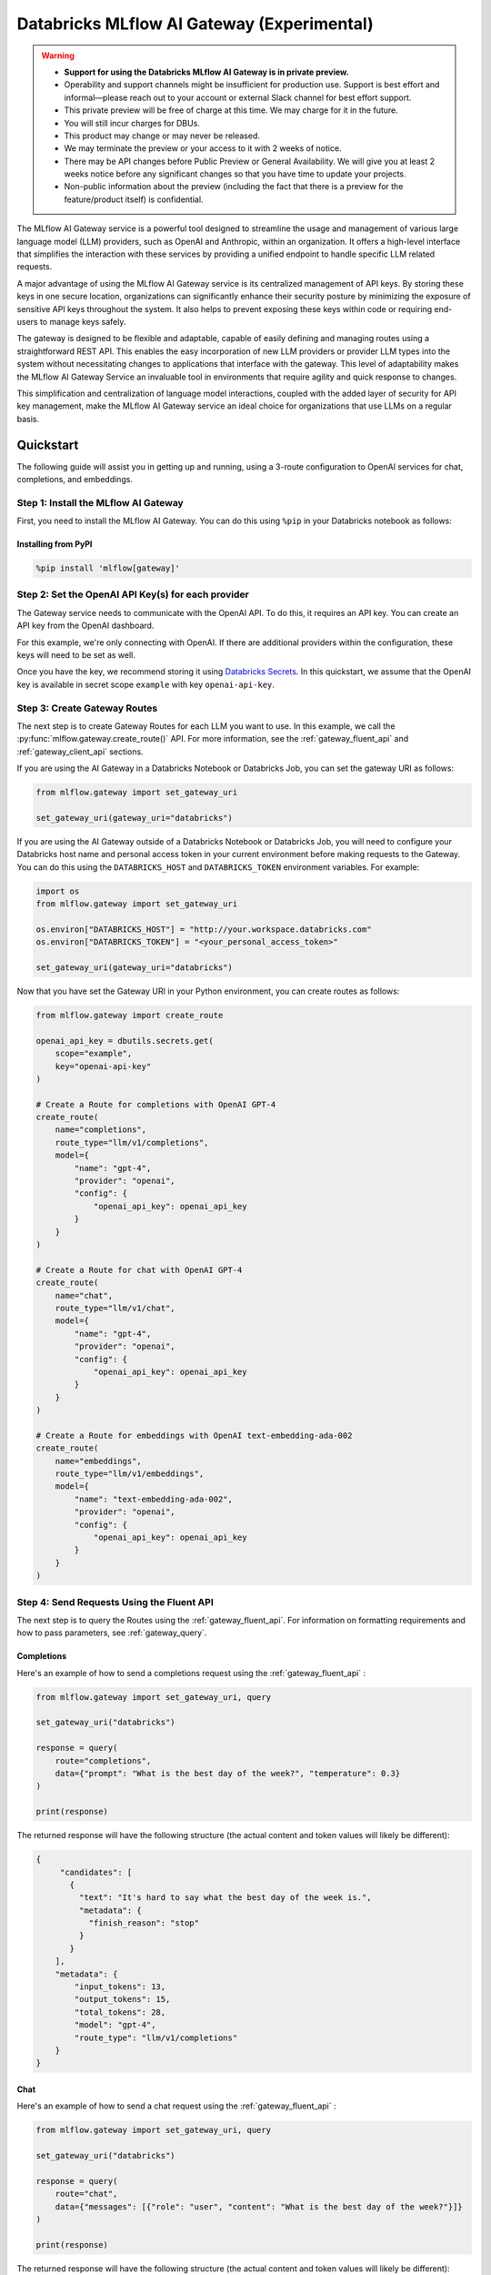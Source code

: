 .. _gateway:

===========================================
Databricks MLflow AI Gateway (Experimental)
===========================================

.. warning::

    - **Support for using the Databricks MLflow AI Gateway is in private preview.**
    - Operability and support channels might be insufficient for production use. Support is best
      effort and informal—please reach out to your account or external Slack channel for best
      effort support.
    - This private preview will be free of charge at this time. We may charge for it in the future.
    - You will still incur charges for DBUs.
    - This product may change or may never be released.
    - We may terminate the preview or your access to it with 2 weeks of notice.
    - There may be API changes before Public Preview or General Availability. We will give you at
      least 2 weeks notice before any significant changes so that you have time to update your
      projects.
    - Non-public information about the preview (including the fact that there is a preview for the
      feature/product itself) is confidential.

The MLflow AI Gateway service is a powerful tool designed to streamline the usage and management of
various large language model (LLM) providers, such as OpenAI and Anthropic, within an organization.
It offers a high-level interface that simplifies the interaction with these services by providing
a unified endpoint to handle specific LLM related requests.

A major advantage of using the MLflow AI Gateway service is its centralized management of API keys.
By storing these keys in one secure location, organizations can significantly enhance their
security posture by minimizing the exposure of sensitive API keys throughout the system. It also
helps to prevent exposing these keys within code or requiring end-users to manage keys safely.

The gateway is designed to be flexible and adaptable, capable of easily defining and managing routes
using a straightforward REST API. This enables the easy incorporation
of new LLM providers or provider LLM types into the system without necessitating changes to
applications that interface with the gateway. This level of adaptability makes the MLflow AI Gateway
Service an invaluable tool in environments that require agility and quick response to changes.

This simplification and centralization of language model interactions, coupled with the added
layer of security for API key management, make the MLflow AI Gateway service an ideal choice for
organizations that use LLMs on a regular basis.

.. _gateway-quickstart:

Quickstart
==========

The following guide will assist you in getting up and running, using a 3-route configuration to
OpenAI services for chat, completions, and embeddings.

Step 1: Install the MLflow AI Gateway
---------------------------------------------
First, you need to install the MLflow AI Gateway. You can do this using ``%pip`` in your Databricks notebook as follows:

Installing from PyPI
~~~~~~~~~~~~~~~~~~~~

.. code-block:: sh

    %pip install 'mlflow[gateway]'

Step 2: Set the OpenAI API Key(s) for each provider
---------------------------------------------------
The Gateway service needs to communicate with the OpenAI API. To do this, it requires an API key.
You can create an API key from the OpenAI dashboard.

For this example, we're only connecting with OpenAI. If there are additional providers within the
configuration, these keys will need to be set as well.

Once you have the key, we recommend storing it using
`Databricks Secrets <https://docs.databricks.com/security/secrets/index.html>`_. In this quickstart,
we assume that the OpenAI key is available in secret scope ``example`` with key ``openai-api-key``.

Step 3: Create Gateway Routes
------------------------------
The next step is to create Gateway Routes for each LLM you want to use. In this example, we call
the :py:func:`mlflow.gateway.create_route()` API. For more information, see the
:ref:`gateway_fluent_api` and :ref:`gateway_client_api` sections.

If you are using the AI Gateway in a Databricks Notebook or Databricks Job, you can set the gateway URI as follows:

.. code-block:: python

    from mlflow.gateway import set_gateway_uri

    set_gateway_uri(gateway_uri="databricks")

If you are using the AI Gateway outside of a Databricks Notebook or Databricks Job, you will need to configure
your Databricks host name and personal access token in your current environment before making requests to
the Gateway. You can do this using the ``DATABRICKS_HOST`` and ``DATABRICKS_TOKEN`` environment variables.
For example:

.. code-block:: python

    import os
    from mlflow.gateway import set_gateway_uri

    os.environ["DATABRICKS_HOST"] = "http://your.workspace.databricks.com"
    os.environ["DATABRICKS_TOKEN"] = "<your_personal_access_token>"

    set_gateway_uri(gateway_uri="databricks")

Now that you have set the Gateway URI in your Python environment, you can create routes as follows:

.. code-block:: python

    from mlflow.gateway import create_route

    openai_api_key = dbutils.secrets.get(
        scope="example",
        key="openai-api-key"
    )

    # Create a Route for completions with OpenAI GPT-4
    create_route(
        name="completions",
        route_type="llm/v1/completions",
        model={
            "name": "gpt-4",
            "provider": "openai",
            "config": {
                "openai_api_key": openai_api_key
            }
        }
    )

    # Create a Route for chat with OpenAI GPT-4
    create_route(
        name="chat",
        route_type="llm/v1/chat",
        model={
            "name": "gpt-4",
            "provider": "openai",
            "config": {
                "openai_api_key": openai_api_key
            }
        }
    )

    # Create a Route for embeddings with OpenAI text-embedding-ada-002
    create_route(
        name="embeddings",
        route_type="llm/v1/embeddings",
        model={
            "name": "text-embedding-ada-002",
            "provider": "openai",
            "config": {
                "openai_api_key": openai_api_key
            }
        }
    )


Step 4: Send Requests Using the Fluent API
------------------------------------------

The next step is to query the Routes using the :ref:`gateway_fluent_api`.
For information on formatting requirements and how to pass parameters, see :ref:`gateway_query`.

Completions
~~~~~~~~~~~
Here's an example of how to send a completions request using the :ref:`gateway_fluent_api` :

.. code-block:: python

    from mlflow.gateway import set_gateway_uri, query

    set_gateway_uri("databricks")

    response = query(
        route="completions",
        data={"prompt": "What is the best day of the week?", "temperature": 0.3}
    )

    print(response)

The returned response will have the following structure (the actual content and token values will likely be different):

.. code-block:: python

    {
         "candidates": [
           {
             "text": "It's hard to say what the best day of the week is.",
             "metadata": {
               "finish_reason": "stop"
             }
           }
        ],
        "metadata": {
            "input_tokens": 13,
            "output_tokens": 15,
            "total_tokens": 28,
            "model": "gpt-4",
            "route_type": "llm/v1/completions"
        }
    }


Chat
~~~~
Here's an example of how to send a chat request using the :ref:`gateway_fluent_api` :

.. code-block:: python

    from mlflow.gateway import set_gateway_uri, query

    set_gateway_uri("databricks")

    response = query(
        route="chat",
        data={"messages": [{"role": "user", "content": "What is the best day of the week?"}]}
    )

    print(response)

The returned response will have the following structure (the actual content and token values will likely be different):

.. code-block:: python

    {
        "candidates": [
            {
                "message": {
                    "role": "assistant",
                    "content": "\n\nIt's hard to say what the best day of the week is.",
                },
                "metadata": {"finish_reason": "stop"}
            }
        ],
        "metadata": {
            "input_tokens": 13,
            "output_tokens": 15,
            "total_tokens": 28,
            "model": "gpt-4",
            "route_type": "llm/v1/completions"
        }
    }

Embeddings
~~~~~~~~~~

Here's an example of how to send an embeddings request using the :ref:`gateway_fluent_api` :

.. code-block:: python

    from mlflow.gateway import set_gateway_uri, query

    set_gateway_uri("databricks")

    response = query(
        route="embeddings",
        data={"text": ["Example text to embed"]}
    )

    print(response)

The returned response will have the following structure (the actual content and token values will likely be different):

.. code-block:: python

    {
        "embeddings": [
          0.010169279,
          -0.0053696977,
          -0.018654726,
          -0.03396831,
          3.1851505e-05,
          -0.03341145,
          -0.023189139,
          ...
        ],
        "metadata": {
            "input_tokens": 6,
            "total_tokens": 6,
            "model": "text-embedding-ada-002",
            "route_type": "llm/v1/embeddings"
        }
    }

Step 5: Send Requests Using the Client API
------------------------------------------
See the :ref:`gateway_client_api` section for further information.

Step 6: Send Requests to Routes via REST API
--------------------------------------------
See the :ref:`REST examples <gateway_rest_api>` section for further information.

Step 7: Compare Provider Models
-------------------------------
Here's an example of adding and querying a new model from a different provider - in this case
Anthropic - to determine which model is better for a given use case. We assume that the
Anthropic API key is stored in `Databricks Secrets <https://docs.databricks.com/security/secrets/index.html>`_
with scope ``example`` and key ``anthropic-api-key``.

.. code-block:: python

    from mlflow.gateway import set_gateway_uri, create_route, query

    set_gateway_uri("databricks")

    anthropic_api_key = dbutils.secrets.get(
        scope="example",
        key="anthropic-api-key"
    )

    # Create a Route for completions with OpenAI GPT-4
    create_route(
        name="claude-completions",
        route_type="llm/v1/completions",
        model={
            "name": "claude-v1.3",
            "provider": "anthropic",
            "config": {
                "anthropic_api_key": anthropic_api_key
            }
        }
    )

    completions_response = query(
        route="claude-completions",
        data={"prompt": "What is MLflow? Be concise.", "temperature": 0.3}
    )

The returned response will have the following structure (the actual content and token values will likely be different):

.. code-block:: python

    {
        "candidates": [
            {
                "message": {
                    "role": "assistant",
                    "content": "The best day of the week is Wednesday.",
                },
                "metadata": {"finish_reason": "stop"}
            }
        ],
        "metadata": {
            "input_tokens": 12,
            "output_tokens": 14,
            "total_tokens": 26,
            "model": "claude-v1.3",
            "route_type": "llm/v1/completions"
        }
    }

Finally, if you no longer need a route, you can delete it using the
:py:func:`mlflow.gateway.delete_route` API. For more information, see the
:ref:`gateway_fluent_api` and :ref:`gateway_client_api` sections.

.. _gateway-concepts:

Concepts
========

There are several concepts that are referred to within the MLflow AI Gateway APIs, the configuration definitions, examples, and documentation.
Becoming familiar with these terms will help in configuring new endpoints (routes) and ease the use of the interface APIs for the AI Gateway.

.. _providers:

Providers
---------
The MLflow AI Gateway is designed to support a variety of model providers.
A provider represents the source of the machine learning models, such as OpenAI, Anthropic, and so on.
Each provider has its specific characteristics and configurations that are encapsulated within the model part of a route in the MLflow AI Gateway.

Supported Provider Models
~~~~~~~~~~~~~~~~~~~~~~~~~
The table below presents a non-exhaustive list of models and a corresponding route type within the MLflow AI Gateway.
With the rapid development of LLMs, there is no guarantee that this list will be up to date at all times. However, the associations listed
below can be used as a helpful guide when configuring a given route for any newly released model types as they become available with a given provider.

.. list-table::
   :header-rows: 1

   * - Route Type
     - Provider
     - Model Examples
     - Supported
   * - llm/v1/completions
     - OpenAI
     - gpt-3.5-turbo, gpt-4
     - Yes
   * - llm/v1/completions
     - Anthropic
     - claude-1, claude-1.3-100k
     - Yes
   * - llm/v1/completions
     - Cohere
     - command, command-light-nightly
     - Yes
   * - llm/v1/completions
     - Azure OpenAI
     - text-davinci-003, gpt-35-turbo
     - Yes
   * - llm/v1/completions
     - Databricks Model Serving
     - Endpoints with compatible schemas
     - Yes
   * - llm/v1/chat
     - OpenAI
     - gpt-3.5-turbo, gpt-4
     - Yes
   * - llm/v1/chat
     - Anthropic
     -
     - No
   * - llm/v1/chat
     - Cohere
     -
     - No
   * - llm/v1/chat
     - Azure OpenAI
     - gpt-35-turbo, gpt-4
     - Yes
   * - llm/v1/chat
     - Databricks Model Serving
     -
     - No
   * - llm/v1/embeddings
     - OpenAI
     - text-embedding-ada-002
     - Yes
   * - llm/v1/embeddings
     - Anthropic
     -
     - No
   * - llm/v1/embeddings
     - Cohere
     - embed-english-v2.0, embed-multilingual-v2.0
     - Yes
   * - llm/v1/embeddings
     - Azure OpenAI
     - text-embedding-ada-002
     - Yes
   * - llm/v1/embeddings
     - Databricks Model Serving
     - Endpoints with compatible schemas
     - Yes

When creating a route, the provider field is used to specify the name
of the provider for that model. This is a string value that needs to correspond to a provider
the MLflow AI Gateway supports.

Here's an example demonstrating how a provider is specified when creating a route with the
:py:func:`mlflow.gateway.create_route` API:

.. code-block:: python

    create_route(
        name="chat",
        route_type="llm/v1/chat",
        model={
            "name": "gpt-4",
            "provider": "openai",
            "config": {
                "openai_api_key": "<YOUR_OPENAI_API_KEY>"
            }
        }
    )

In the above example, ``openai`` is the `provider` for the model.

As of now, the MLflow AI Gateway supports the following providers:

* **openai**: This is used for models offered by `OpenAI <https://platform.openai.com/>`_ and the `Azure <https://learn.microsoft.com/en-gb/azure/cognitive-services/openai/>`_ integrations for Azure OpenAI and Azure OpenAI with AAD.
* **anthropic**: This is used for models offered by `Anthropic <https://docs.anthropic.com/claude/docs>`_.
* **cohere**: This is used for models offered by `Cohere <https://docs.cohere.com/docs>`_.
* **databricks_model_serving**: This is used for Databricks Model Serving endpoints with compatible schemas. See :ref:`config_databricks_model_serving`.

More providers are being added continually. Check the latest version of the MLflow AI Gateway Docs for the
most up-to-date list of supported providers.

Remember, the provider you specify must be one that the MLflow AI Gateway supports. If the provider
is not supported, the Gateway will return an error when trying to route requests to that provider.

Routes
------

`Routes` are central to how the MLflow AI Gateway functions. Each route acts as a proxy endpoint for the
user, forwarding requests to its configured :ref:`provider <providers>`.

A route in the MLflow AI Gateway consists of the following fields:

* **name**: This is the unique identifier for the route. This will be part of the URL when making API calls via the MLflow AI Gateway.

* **route_type**: The type of the route corresponds to the type of language model interaction you desire. For instance, ``llm/v1/completions`` for text completion operations, ``llm/v1/embeddings`` for text embeddings, and ``llm/v1/chat`` for chat operations.

  - "llm/v1/completions"
  - "llm/v1/chat"
  - "llm/v1/embeddings"

* **model**: Defines the model to which this route will forward requests. The model contains the following details:

    * **provider**: Specifies the name of the :ref:`provider <providers>` for this model. For example, ``openai`` for OpenAI's ``GPT-3`` models.

      - "openai"
      - "anthropic"
      - "cohere"
      - "azure" / "azuread"

    * **name**: The name of the model to use. For example, ``gpt-3.5-turbo`` for OpenAI's ``GPT-3.5-Turbo`` model.
    * **config**: Contains any additional configuration details required for the model. This includes specifying the API base URL and the API key. See :ref:`configure_route_provider`.

  .. important::

      When specifying a model, it is critical that the provider supports the model you are requesting.
      For instance, ``openai`` as a provider supports models like ``text-embedding-ada-002``, but other providers
      may not. If the model is not supported by the provider, the MLflow AI Gateway will return an HTTP 4xx error
      when trying to route requests to that model.

Remember, the model you choose directly affects the results of the responses you'll get from the
API calls. Therefore, choose a model that fits your use-case requirements. For instance,
for generating conversational responses, you would typically choose a chat model.
Conversely, for generating embeddings of text, you would choose an embedding model.

Here's an example of route creation with the :py:func:`mlflow.gateway.create_route` API:

.. code-block:: python

    create_route(
        name="embeddings",
        route_type="llm/v1/embeddings",
        model={
            "name": "text-embedding-ada-002",
            "provider": "open",
            "config": {
                "openai_api_key": "<YOUR_OPENAI_API_KEY>"
            }
        }
    )

In the example above, a request sent to the embeddings route would be forwarded to the
``text-embedding-ada-002`` model provided by ``openai``.

.. _configure_route_provider:

Configuring the Provider for a Route
~~~~~~~~~~~~~~~~~~~~~~~~~~~~~~~~~~~~
When creating a Route, it's important to supply the required configurations for the specified
:ref:`provider <providers>`. This section provides an overview of the configuration parameters
available for each provider.

Provider-Specific Configuration Parameters
^^^^^^^^^^^^^^^^^^^^^^^^^^^^^^^^^^^^^^^^^^

OpenAI
++++++

+-------------------------+----------+-------------------------------+-------------------------------------------------------------+
| Parameter               | Required | Default                       | Description                                                 |
+=========================+==========+===============================+=============================================================+
| **openai_api_key**      | Yes      |                               | This is the API key for the OpenAI service.                 |
+-------------------------+----------+-------------------------------+-------------------------------------------------------------+
| **openai_api_type**     | No       |                               | This is an optional field to specify the type of OpenAI API |
|                         |          |                               | to use.                                                     |
+-------------------------+----------+-------------------------------+-------------------------------------------------------------+
| **openai_api_base**     | No       | `https://api.openai.com/v1`   | This is the base URL for the OpenAI API.                    |
+-------------------------+----------+-------------------------------+-------------------------------------------------------------+
| **openai_api_version**  | No       |                               | This is an optional field to specify the OpenAI API         |
|                         |          |                               | version.                                                    |
+-------------------------+----------+-------------------------------+-------------------------------------------------------------+
| **openai_organization** | No       |                               | This is an optional field to specify the organization in    |
|                         |          |                               | OpenAI.                                                     |
+-------------------------+----------+-------------------------------+-------------------------------------------------------------+


Cohere
++++++

+---------------------+----------+--------------------------+-------------------------------------------------------+
| Parameter           | Required | Default                  | Description                                           |
+=====================+==========+==========================+=======================================================+
| **cohere_api_key**  | Yes      | N/A                      | This is the API key for the Cohere service.           |
+---------------------+----------+--------------------------+-------------------------------------------------------+


Anthropic
+++++++++

+------------------------+----------+--------------------------+-------------------------------------------------------+
| Parameter              | Required | Default                  | Description                                           |
+========================+==========+==========================+=======================================================+
| **anthropic_api_key**  | Yes      | N/A                      | This is the API key for the Anthropic service.        |
+------------------------+----------+--------------------------+-------------------------------------------------------+

Azure OpenAI
++++++++++++

Azure provides two different mechanisms for integrating with OpenAI, each corresponding to a different type of security validation. One relies on an access token for validation, referred to as ``azure``, while the other uses Azure Active Directory (Azure AD) integration for authentication, termed as ``azuread``.

To match your user's interaction and security access requirements, adjust the ``openai_api_type`` parameter to represent the preferred security validation model. This will ensure seamless interaction and reliable security for your Azure-OpenAI integration.

+----------------------------+----------+---------+-----------------------------------------------------------------------------------------------+
| Parameter                  | Required | Default | Description                                                                                   |
+============================+==========+=========+===============================================================================================+
| **openai_api_key**         | Yes      |         | This is the API key for the Azure OpenAI service.                                             |
+----------------------------+----------+---------+-----------------------------------------------------------------------------------------------+
| **openai_api_type**        | Yes      |         | This field must be either ``azure`` or ``azuread`` depending on the security access protocol. |
+----------------------------+----------+---------+-----------------------------------------------------------------------------------------------+
| **openai_api_base**        | Yes      |         | This is the base URL for the Azure OpenAI API service provided by Azure.                      |
+----------------------------+----------+---------+-----------------------------------------------------------------------------------------------+
| **openai_api_version**     | Yes      |         | The version of the Azure OpenAI service to utilize, specified by a date.                      |
+----------------------------+----------+---------+-----------------------------------------------------------------------------------------------+
| **openai_deployment_name** | Yes      |         | This is the name of the deployment resource for the Azure OpenAI service.                     |
+----------------------------+----------+---------+-----------------------------------------------------------------------------------------------+
| **openai_organization**    | No       |         | This is an optional field to specify the organization in OpenAI.                              |
+----------------------------+----------+---------+-----------------------------------------------------------------------------------------------+

An example configuration for Azure OpenAI is:

.. code-block:: yaml

    routes:
      - name: completions
        route_type: llm/v1/completions
        model:
          provider: openai
          name: gpt-35-turbo
          config:
            openai_api_type: "azuread"
            openai_api_key: $AZURE_AAD_TOKEN
            openai_deployment_name: "{your_deployment_name}"
            openai_api_base: "https://{your_resource_name}-azureopenai.openai.azure.com/"
            openai_api_version: "2023-05-15"


.. note::

    Azure OpenAI has distinct features as compared with the direct OpenAI service. For an overview, please see `the comparison documentation <https://learn.microsoft.com/en-gb/azure/cognitive-services/openai/how-to/switching-endpoints>`_.

.. _config_databricks_model_serving:

Configuring Routes with Databricks Model Serving Endpoints
^^^^^^^^^^^^^^^^^^^^^^^^^^^^^^^^^^^^^^^^^^^^^^^^^^^^^^^^^^


.. _gateway_query:

Querying the AI Gateway
=======================

Once the MLflow AI Gateway server has been configured and started, it is ready to receive traffic from users.

.. _standard_query_parameters:

Standard Query Parameters
-------------------------

The query parameters that are supported by various providers for different route types are also available to be used with the MLflow AI Gateway.
Each of these query parameters are optional elements that can be included along with using the ``query`` APIs as key value pairs within the ``data`` argument.
The AI Gateway will perform validation of these commonly modified parameters to ensure that provider-specific restrictions and scaling factors are unified with a consistent range of allowable values.
If a given provider does not provide support for a parameter, a clear message will be returned when queried that explains the restrictions for the given provider and route type.

- ``temperature``: This parameter controls the randomness of predictions by scaling the logits before applying softmax. A value closer to 0.0 makes the output more deterministic, while a value closer to 1.0 makes it more diverse. Default is 0.0.

- ``max_tokens``: This parameter limits the length of the generated output by specifying a maximum token count. The range is from 1 to infinity, and by default, there is no limit (infinity). Some providers have a maximum value associated with this parameter that the AI Gateway will enforce to prevent a provider-generated exception.

- ``stop``: This parameter specifies an array of strings, where each string is a token that indicates the end of a text generation. By default, this is empty.

- ``candidate_count``: This parameter determines the number of alternative responses to generate. The range is from 1 to 5, and by default, it is set to 1.

Additional Query Parameters
---------------------------
In addition to the :ref:`standard_query_parameters`, you can pass any additional parameters supported by the route's provider as part of your query. For example:

- ``logit_bias`` (supported by OpenAI, Cohere)
- ``top_k`` (supported by Anthropic, Cohere)
- ``frequency_penalty`` (supported by OpenAI, Cohere)
- ``presence_penalty`` (supported by OpenAI, Cohere)

The following parameters are not allowed:

- ``stream`` is not supported. Setting this parameter on any provider will not work currently.

Below is an example of submitting a query request to an MLflow AI Gateway route using additional parameters:

.. code-block:: python

    data = {
        "prompt": "What would happen if an asteroid the size of "
        "a basketball encountered the Earth traveling at 0.5c? "
        "Please provide your answer in .rst format for the purposes of documentation.",
        "temperature": 0.5,
        "max_tokens": 1000,
        "candidate_count": 1,
        "frequency_penalty": 0.2,
        "presence_penalty": 0.2,
    }

    query(route="completions-gpt4", data=data)

The results of the query are:

.. code-block:: json

       {
         "candidates": [
           {
             "text": "If an asteroid the size of a basketball (roughly 24 cm in
             diameter) were to hit the Earth at 0.5 times the speed of light
             (approximately 150,000 kilometers per second), the energy released
             on impact would be enormous. The kinetic energy of an object moving
             at relativistic speeds is given by the formula: KE = (\\gamma - 1)
             mc^2 where \\gamma is the Lorentz factor given by...",
             "metadata": {
               "finish_reason": "stop"
             }
           }
         ],
         "metadata": {
           "input_tokens": 40,
           "output_tokens": 622,
           "total_tokens": 662,
           "model": "gpt-4-0613",
           "route_type": "llm/v1/completions"
         }
       }

Examples of HTTP POST Requests
------------------------------
You can use an HTTP POST request to send a query to a specific route.
To send a query to a specific route, append the route name to the routes endpoint, and include the
data to be sent in the body of the request. The structure of this data will depend on the specific model the route is configured for.

For instance, to send a query to the completions route, you might use the following command:

.. code-block:: bash

    curl \
      -X POST \
      -H "Content-Type: application/json" \
      -H "Authorization: Bearer <your_databricks_access_token>" \
      -d '{"prompt": "It is a truth universally acknowledged"}' \
      http://your.workspace.databricks.com/gateway/completions/invocations

This will return a JSON object with the response from the completions model, which is usually the continuation of the text provided as a prompt.

**Note:** Remember to replace ``<your_databricks_access_token>`` with your Databricks access token and ``http://your.workspace.databricks.com/``
with your Databricks workspace URL.

MLflow Python Client APIs
-------------------------
:class:`MlflowGatewayClient <mlflow.gateway.client.MlflowGatewayClient>` is the user-facing client API that is used to interact with the MLflow AI Gateway.
It abstracts the HTTP requests to the Gateway via a simple, easy-to-use Python API.

The fluent API is a higher-level interface that supports setting the Gateway URI once and using simple functions to interact with the AI Gateway Server.

.. _gateway_fluent_api:

Fluent API
~~~~~~~~~~
For the ``fluent`` API, here are some examples:

1. Set the Gateway URI:

   Before using the Fluent API, the gateway URI must be set via :func:`set_gateway_uri() <mlflow.gateway.set_gateway_uri>`.

   If you are using the AI Gateway in a Databricks Notebook or Databricks Job, you can set the gateway URI as follows:

   .. code-block:: python

       from mlflow.gateway import set_gateway_uri

       set_gateway_uri(gateway_uri="databricks")

   If you are using the AI Gateway outside of a Databricks Notebook or Databricks Job, you will need to configure 
   your Databricks host name and Databricks access token in your current environment before making requests to
   the Gateway. You can do this using the ``DATABRICKS_HOST`` and ``DATABRICKS_TOKEN`` environment variables.
   For example:

   .. code-block:: python

       import os
       from mlflow.gateway import set_gateway_uri

       os.environ["DATABRICKS_HOST"] = "http://your.workspace.databricks.com"
       os.environ["DATABRICKS_TOKEN"] = "<your_databricks_access_token>"

       set_gateway_uri(gateway_uri="databricks")

   Finally, you can also set the gateway URI using the ``MLFLOW_GATEWAY_URI`` environment variable, as an alternative
   to calling :func:`set_gateway_uri() <mlflow.gateway.set_gateway_uri>`.

2. Query a route:

   The :func:`query() <mlflow.gateway.query>` function queries the specified route and returns the response from the provider
   in a standardized format. The data structure you send in the query depends on the route.

   .. code-block:: python

       from mlflow.gateway import query

       response = query(
           "embeddings", {"text": ["It was the best of times", "It was the worst of times"]}
       )
       print(response)

.. _gateway_client_api:

Client API
~~~~~~~~~~

To use the ``MlflowGatewayClient`` API, see the below examples for the available API methods:

1. Create an ``MlflowGatewayClient``

   If you are using the AI Gateway in a Databricks Notebook or Databricks Job, you can initialize
   the ``MlflowGatewayClient`` as follows:

   .. code-block:: python

       from mlflow.gateway import MlflowGatewayClient

       gateway_client = MlflowGatewayClient("databricks")

   If you are using the AI Gateway outside of a Databricks Notebook or Databricks Job, you will need to configure
   your Databricks host name and Databricks access token in your current environment before making requests to
   the Gateway. You can do this using the ``DATABRICKS_HOST`` and ``DATABRICKS_TOKEN`` environment variables.
   For example:

   .. code-block:: python

       import os
       from mlflow.gateway import MlflowGatewayClient


       os.environ["DATABRICKS_HOST"] = "http://your.workspace.databricks.com"
       os.environ["DATABRICKS_TOKEN"] = "<your_databricks_access_token>"

       gateway_client = MlflowGatewayClient("databricks")

2. List all routes:

   The :meth:`search_routes() <mlflow.gateway.client.MlflowGatewayClient.search_routes>` method returns a list of all routes.

   .. code-block:: python

       routes = gateway_client.search_routes()
       for route in routes:
           print(route)

   Sensitive configuration data from the route configuration is not returned.

3. Query a route:

   The :meth:`query() <mlflow.gateway.client.MlflowGatewayClient.query>` method submits a query to a configured provider route.
   The data structure you send in the query depends on the route.

   .. code-block:: python

       response = gateway_client.query(
           "chat", {"messages": [{"role": "user", "content": "Tell me a joke about rabbits"}]}
       )
       print(response)


Further route types will be added in the future.

MLflow Models
~~~~~~~~~~~~~
You can also build and deploy MLflow Models that call the MLflow AI Gateway.
The example below demonstrates how to use an AI Gateway server from within a custom ``pyfunc`` model.

.. code-block:: python

    import os
    import pandas as pd
    import mlflow


    def predict(data):
        from mlflow.gateway import MlflowGatewayClient

        client = MlflowGatewayClient("databricks")

        payload = data.to_dict(orient="records")
        return [
            client.query(route="completions-claude", data=query)["candidates"][0]["text"]
            for query in payload
        ]


    input_example = pd.DataFrame.from_dict(
        {"prompt": ["Where is the moon?", "What is a comet made of?"]}
    )
    signature = mlflow.models.infer_signature(
        input_example, ["Above our heads.", "It's mostly ice and rocks."]
    )

    with mlflow.start_run():
        model_info = mlflow.pyfunc.log_model(
            python_model=predict,
            registered_model_name="anthropic_completions",
            artifact_path="anthropic_completions",
            input_example=input_example,
            signature=signature,
        )

    df = pd.DataFrame.from_dict(
        {
            "prompt": ["Tell me about Jupiter", "Tell me about Saturn"],
            "temperature": 0.6,
            "max_records": 500,
        }
    )

    loaded_model = mlflow.pyfunc.load_model(model_info.model_uri)

    print(loaded_model.predict(df))

This custom MLflow model can be used in the same way as any other MLflow model. It can be used within a ``spark_udf``, used with :func:`mlflow.evaluate`, or `deploy <https://mlflow.org/docs/latest/models.html#built-in-deployment-tools>`_ like any other model.

.. _gateway_rest_api:

REST API
~~~~~~~~
The REST API allows you to send HTTP requests directly to the MLflow AI Gateway server. This is useful if you're not using Python or if you prefer to interact with the Gateway using HTTP directly.

Here are some examples for how you might use curl to interact with the Gateway:

1. Getting information about a particular route: ``GET /api/2.0/gateway/routes/{name}``

   This endpoint returns a serialized representation of the Route data structure.
   This provides information about the name and type, as well as the model details for the requested route endpoint.

   Sensitive data from the route configuration is not returned.

   .. code-block:: bash

       curl \
         -X GET \
         -H "Authorization: Bearer <your_databricks_access_token>" \
         http://your.workspace.databricks.com/api/2.0/gateway/routes/<your_route_name>

   **Note:** Remember to replace ``<your_databricks_access_token>`` with your Databricks access token, ``http://your.workspace.databricks.com/``
   with your Databricks workspace URL, and ``<your_route_name>`` with your route name.

2. List all routes: ``GET /api/2.0/gateway/routes``

   This endpoint returns a list of all routes.

   .. code-block:: bash

       curl \
         -X GET \
         -H "Authorization: Bearer <your_databricks_access_token>" \
         http://your.workspace.databricks.com/api/2.0/gateway/routes

   Sensitive data from the route configuration is not returned.


3. Querying a particular route: ``POST /gateway/{route}/invocations``

   This endpoint allows you to submit a query to a specified route. The data structure you send in the query depends on the route. Here are examples for the "completions", "chat", and "embeddings" routes:

   * ``Completions``

   .. code-block:: bash

       curl \
         -X POST \
         -H "Content-Type: application/json" \
         -H "Authorization: Bearer <your_databricks_access_token>" \
         -d '{"prompt": "Describe the probability distribution of the decay chain of U-235"}' \
         http://your.workspace.databricks.com/gateway/<your_completions_route>/invocations

   * ``Chat``

   .. code-block:: bash

       curl \
        -X POST \
        -H "Content-Type: application/json" \
        -H "Authorization: Bearer <your_databricks_access_token>" \
        -d '{"messages": [{"role": "user", "content": "Can you write a limerick about orange flavored popsicles?"}]}' \
        http://your.workspace.databricks.com/gateway/<your_chat_route>/invocations

   * ``Embeddings``

   .. code-block:: bash

       curl \
         -X POST \
         -H "Content-Type: application/json" \
         -H "Authorization: Bearer <your_databricks_access_token>" \
         -d '{"text": ["I'd like to return my shipment of beanie babies, please", "Can I please speak to a human now?"]}' \
         http://your.workspace.databricks.com/gateway/<your_embeddings_route>/invocations

MLflow AI Gateway API Documentation
===================================

`API documentation <./api.html>`_
